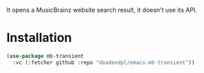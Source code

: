 It opens a MusicBrainz website search result, it doesn't use its API.

[[file:screenshots/2024-08-17_08-38-05.png]]

* Installation
#+begin_src emacs-lisp
(use-package mb-transient
  :vc (:fetcher github :repo "deadendpl/emacs-mb-transient"))
#+end_src
